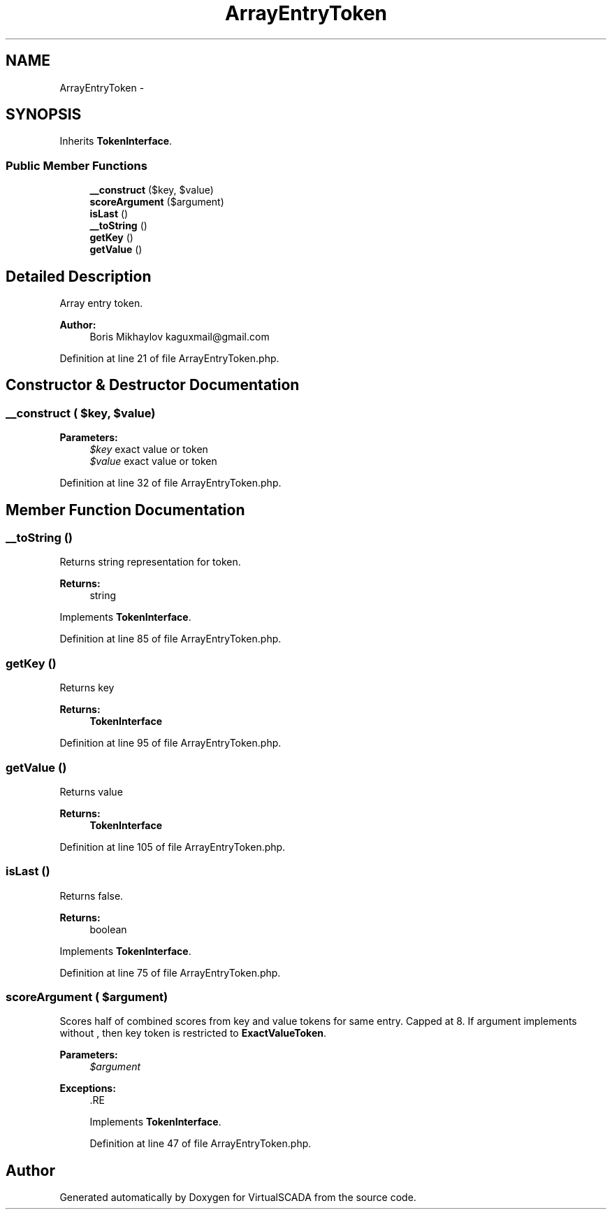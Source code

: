 .TH "ArrayEntryToken" 3 "Tue Apr 14 2015" "Version 1.0" "VirtualSCADA" \" -*- nroff -*-
.ad l
.nh
.SH NAME
ArrayEntryToken \- 
.SH SYNOPSIS
.br
.PP
.PP
Inherits \fBTokenInterface\fP\&.
.SS "Public Member Functions"

.in +1c
.ti -1c
.RI "\fB__construct\fP ($key, $value)"
.br
.ti -1c
.RI "\fBscoreArgument\fP ($argument)"
.br
.ti -1c
.RI "\fBisLast\fP ()"
.br
.ti -1c
.RI "\fB__toString\fP ()"
.br
.ti -1c
.RI "\fBgetKey\fP ()"
.br
.ti -1c
.RI "\fBgetValue\fP ()"
.br
.in -1c
.SH "Detailed Description"
.PP 
Array entry token\&.
.PP
\fBAuthor:\fP
.RS 4
Boris Mikhaylov kaguxmail@gmail.com 
.RE
.PP

.PP
Definition at line 21 of file ArrayEntryToken\&.php\&.
.SH "Constructor & Destructor Documentation"
.PP 
.SS "__construct ( $key,  $value)"

.PP
\fBParameters:\fP
.RS 4
\fI$key\fP exact value or token 
.br
\fI$value\fP exact value or token 
.RE
.PP

.PP
Definition at line 32 of file ArrayEntryToken\&.php\&.
.SH "Member Function Documentation"
.PP 
.SS "__toString ()"
Returns string representation for token\&.
.PP
\fBReturns:\fP
.RS 4
string 
.RE
.PP

.PP
Implements \fBTokenInterface\fP\&.
.PP
Definition at line 85 of file ArrayEntryToken\&.php\&.
.SS "getKey ()"
Returns key
.PP
\fBReturns:\fP
.RS 4
\fBTokenInterface\fP 
.RE
.PP

.PP
Definition at line 95 of file ArrayEntryToken\&.php\&.
.SS "getValue ()"
Returns value
.PP
\fBReturns:\fP
.RS 4
\fBTokenInterface\fP 
.RE
.PP

.PP
Definition at line 105 of file ArrayEntryToken\&.php\&.
.SS "isLast ()"
Returns false\&.
.PP
\fBReturns:\fP
.RS 4
boolean 
.RE
.PP

.PP
Implements \fBTokenInterface\fP\&.
.PP
Definition at line 75 of file ArrayEntryToken\&.php\&.
.SS "scoreArgument ( $argument)"
Scores half of combined scores from key and value tokens for same entry\&. Capped at 8\&. If argument implements  without , then key token is restricted to \fBExactValueToken\fP\&.
.PP
\fBParameters:\fP
.RS 4
\fI$argument\fP 
.RE
.PP
\fBExceptions:\fP
.RS 4
\fI\fP .RE
.PP

.PP
Implements \fBTokenInterface\fP\&.
.PP
Definition at line 47 of file ArrayEntryToken\&.php\&.

.SH "Author"
.PP 
Generated automatically by Doxygen for VirtualSCADA from the source code\&.
